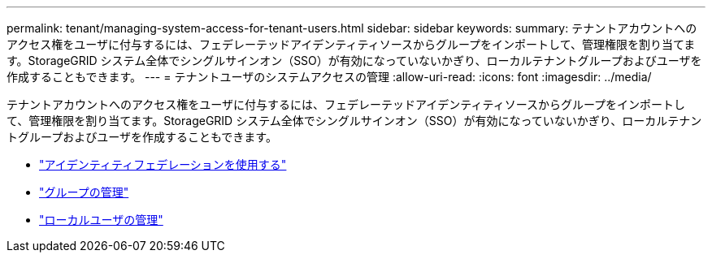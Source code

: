 ---
permalink: tenant/managing-system-access-for-tenant-users.html 
sidebar: sidebar 
keywords:  
summary: テナントアカウントへのアクセス権をユーザに付与するには、フェデレーテッドアイデンティティソースからグループをインポートして、管理権限を割り当てます。StorageGRID システム全体でシングルサインオン（SSO）が有効になっていないかぎり、ローカルテナントグループおよびユーザを作成することもできます。 
---
= テナントユーザのシステムアクセスの管理
:allow-uri-read: 
:icons: font
:imagesdir: ../media/


[role="lead"]
テナントアカウントへのアクセス権をユーザに付与するには、フェデレーテッドアイデンティティソースからグループをインポートして、管理権限を割り当てます。StorageGRID システム全体でシングルサインオン（SSO）が有効になっていないかぎり、ローカルテナントグループおよびユーザを作成することもできます。

* link:using-identity-federation.html["アイデンティティフェデレーションを使用する"]
* link:managing-groups.html["グループの管理"]
* link:managing-local-users.html["ローカルユーザの管理"]

